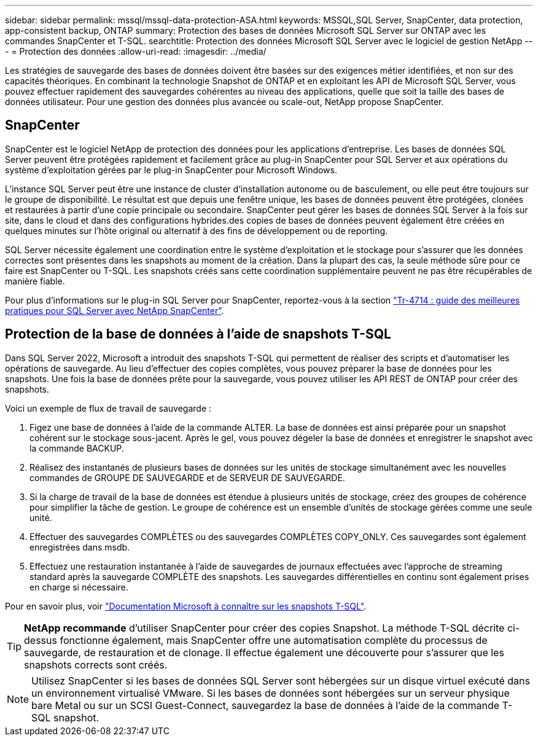 ---
sidebar: sidebar 
permalink: mssql/mssql-data-protection-ASA.html 
keywords: MSSQL,SQL Server, SnapCenter, data protection, app-consistent backup, ONTAP 
summary: Protection des bases de données Microsoft SQL Server sur ONTAP avec les commandes SnapCenter et T-SQL. 
searchtitle: Protection des données Microsoft SQL Server avec le logiciel de gestion NetApp 
---
= Protection des données
:allow-uri-read: 
:imagesdir: ../media/


[role="lead"]
Les stratégies de sauvegarde des bases de données doivent être basées sur des exigences métier identifiées, et non sur des capacités théoriques. En combinant la technologie Snapshot de ONTAP et en exploitant les API de Microsoft SQL Server, vous pouvez effectuer rapidement des sauvegardes cohérentes au niveau des applications, quelle que soit la taille des bases de données utilisateur. Pour une gestion des données plus avancée ou scale-out, NetApp propose SnapCenter.



== SnapCenter

SnapCenter est le logiciel NetApp de protection des données pour les applications d'entreprise. Les bases de données SQL Server peuvent être protégées rapidement et facilement grâce au plug-in SnapCenter pour SQL Server et aux opérations du système d'exploitation gérées par le plug-in SnapCenter pour Microsoft Windows.

L'instance SQL Server peut être une instance de cluster d'installation autonome ou de basculement, ou elle peut être toujours sur le groupe de disponibilité. Le résultat est que depuis une fenêtre unique, les bases de données peuvent être protégées, clonées et restaurées à partir d'une copie principale ou secondaire. SnapCenter peut gérer les bases de données SQL Server à la fois sur site, dans le cloud et dans des configurations hybrides.des copies de bases de données peuvent également être créées en quelques minutes sur l'hôte original ou alternatif à des fins de développement ou de reporting.

SQL Server nécessite également une coordination entre le système d'exploitation et le stockage pour s'assurer que les données correctes sont présentes dans les snapshots au moment de la création. Dans la plupart des cas, la seule méthode sûre pour ce faire est SnapCenter ou T-SQL. Les snapshots créés sans cette coordination supplémentaire peuvent ne pas être récupérables de manière fiable.

Pour plus d'informations sur le plug-in SQL Server pour SnapCenter, reportez-vous à la section link:https://www.netapp.com/pdf.html?item=/media/12400-tr4714.pdf["Tr-4714 : guide des meilleures pratiques pour SQL Server avec NetApp SnapCenter"^].



== Protection de la base de données à l'aide de snapshots T-SQL

Dans SQL Server 2022, Microsoft a introduit des snapshots T-SQL qui permettent de réaliser des scripts et d'automatiser les opérations de sauvegarde. Au lieu d'effectuer des copies complètes, vous pouvez préparer la base de données pour les snapshots. Une fois la base de données prête pour la sauvegarde, vous pouvez utiliser les API REST de ONTAP pour créer des snapshots.

Voici un exemple de flux de travail de sauvegarde :

. Figez une base de données à l'aide de la commande ALTER. La base de données est ainsi préparée pour un snapshot cohérent sur le stockage sous-jacent. Après le gel, vous pouvez dégeler la base de données et enregistrer le snapshot avec la commande BACKUP.
. Réalisez des instantanés de plusieurs bases de données sur les unités de stockage simultanément avec les nouvelles commandes de GROUPE DE SAUVEGARDE et de SERVEUR DE SAUVEGARDE.
. Si la charge de travail de la base de données est étendue à plusieurs unités de stockage, créez des groupes de cohérence pour simplifier la tâche de gestion. Le groupe de cohérence est un ensemble d'unités de stockage gérées comme une seule unité.
. Effectuer des sauvegardes COMPLÈTES ou des sauvegardes COMPLÈTES COPY_ONLY. Ces sauvegardes sont également enregistrées dans msdb.
. Effectuez une restauration instantanée à l'aide de sauvegardes de journaux effectuées avec l'approche de streaming standard après la sauvegarde COMPLÈTE des snapshots. Les sauvegardes différentielles en continu sont également prises en charge si nécessaire.


Pour en savoir plus, voir link:https://learn.microsoft.com/en-us/sql/relational-databases/databases/create-a-database-snapshot-transact-sql?view=sql-server-ver16["Documentation Microsoft à connaître sur les snapshots T-SQL"^].


TIP: *NetApp recommande* d'utiliser SnapCenter pour créer des copies Snapshot. La méthode T-SQL décrite ci-dessus fonctionne également, mais SnapCenter offre une automatisation complète du processus de sauvegarde, de restauration et de clonage. Il effectue également une découverte pour s'assurer que les snapshots corrects sont créés.


NOTE: Utilisez SnapCenter si les bases de données SQL Server sont hébergées sur un disque virtuel exécuté dans un environnement virtualisé VMware. Si les bases de données sont hébergées sur un serveur physique bare Metal ou sur un SCSI Guest-Connect, sauvegardez la base de données à l'aide de la commande T-SQL snapshot.
